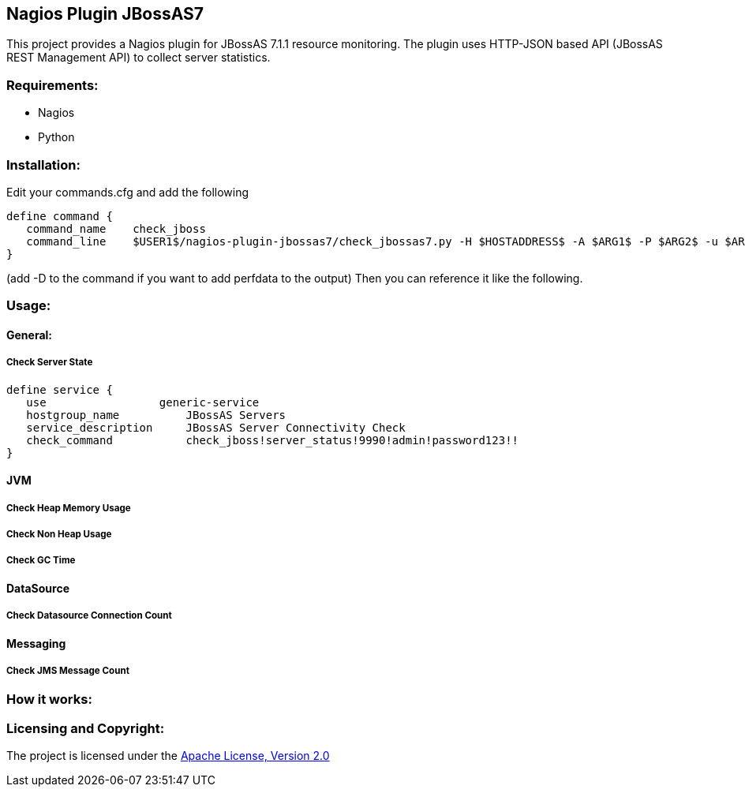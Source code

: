 == Nagios Plugin JBossAS7 ==

This project provides a Nagios plugin for JBossAS 7.1.1 resource monitoring. The plugin uses HTTP-JSON based API (JBossAS REST Management API) to collect server statistics.

=== Requirements: ===
* Nagios
* Python

=== Installation: ===

Edit your commands.cfg and add the following

 define command {
    command_name    check_jboss
    command_line    $USER1$/nagios-plugin-jbossas7/check_jbossas7.py -H $HOSTADDRESS$ -A $ARG1$ -P $ARG2$ -u $ARG3$ -p $ARG4$ -W $ARG5$ -C $ARG6$
 }
 
 
(add -D to the command if you want to add perfdata to the output)
Then you can reference it like the following.

=== Usage: ===

==== General: ====

===== Check Server State =====

 
 define service {
    use                 generic-service
    hostgroup_name          JBossAS Servers
    service_description     JBossAS Server Connectivity Check
    check_command           check_jboss!server_status!9990!admin!password123!!
 }

==== [Purple]#JVM# ====

===== Check Heap Memory Usage =====

===== Check Non Heap Usage =====

===== Check GC Time =====


==== DataSource ====

===== Check Datasource Connection Count =====

==== Messaging ====

===== Check JMS Message Count =====

=== How it works: ===

=== Licensing and Copyright: ===

The project is licensed under the http://www.apache.org/licenses/LICENSE-2.0[Apache License, Version 2.0]
